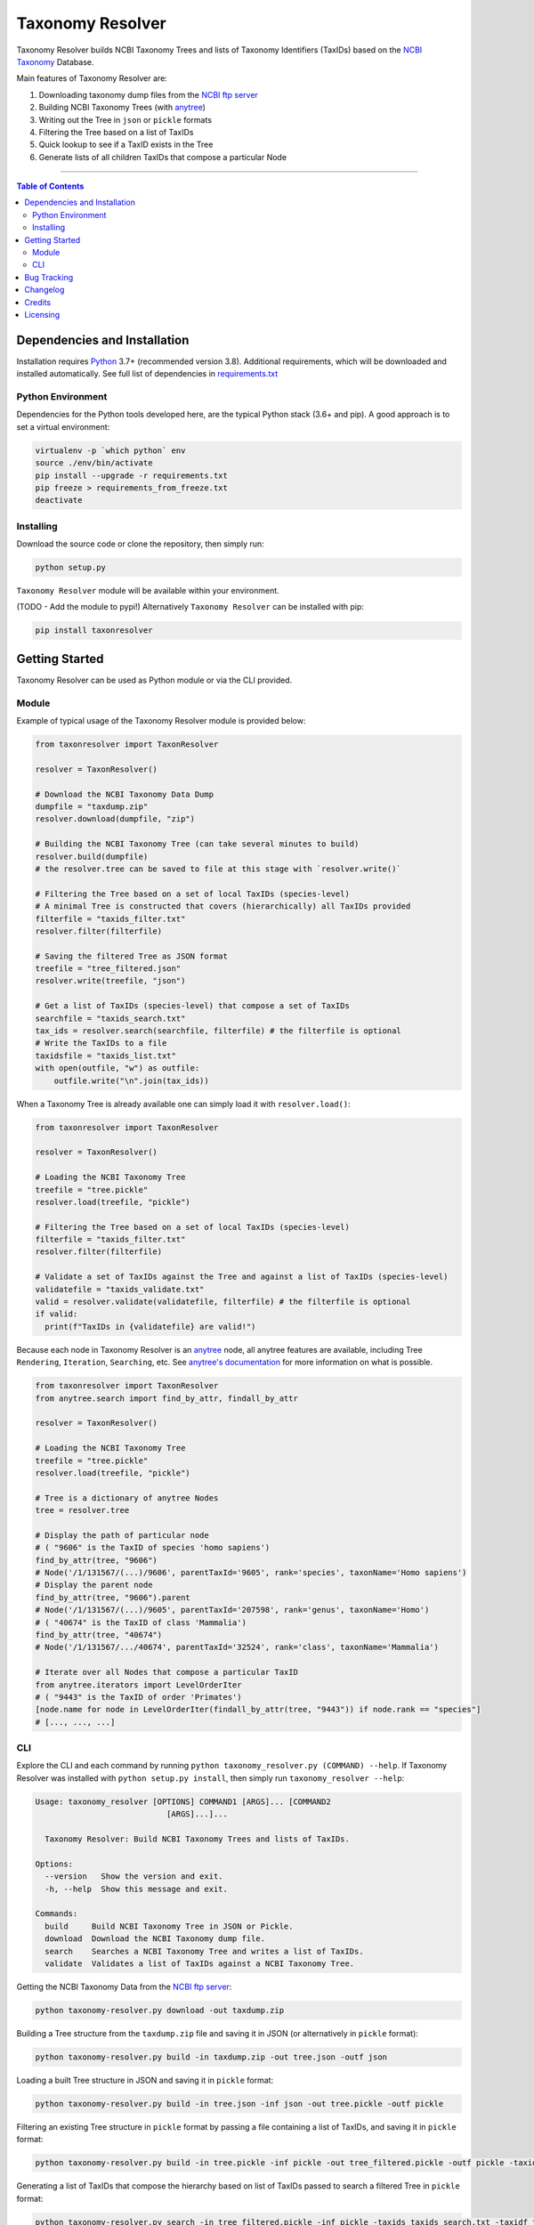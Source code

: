 #################
Taxonomy Resolver
#################

Taxonomy Resolver builds NCBI Taxonomy Trees and lists of Taxonomy Identifiers (TaxIDs)
based on the `NCBI Taxonomy`_ Database.

Main features of Taxonomy Resolver are:

1. Downloading taxonomy dump files from the `NCBI ftp server`_
2. Building NCBI Taxonomy Trees (with `anytree`_)
3. Writing out the Tree in ``json`` or ``pickle`` formats
4. Filtering the Tree based on a list of TaxIDs
5. Quick lookup to see if a TaxID exists in the Tree
6. Generate lists of all children TaxIDs that compose a particular Node


------------

.. contents:: **Table of Contents**
   :depth: 3


Dependencies and Installation
=============================

Installation requires `Python`_ 3.7+ (recommended version 3.8). Additional requirements, which will be
downloaded and installed automatically. See full list of dependencies in `requirements.txt`_

Python Environment
------------------

Dependencies for the Python tools developed here, are the typical Python stack (3.6+ and pip).
A good approach is to set a virtual environment:

.. code-block:: bash

  virtualenv -p `which python` env
  source ./env/bin/activate
  pip install --upgrade -r requirements.txt
  pip freeze > requirements_from_freeze.txt
  deactivate

Installing
----------

Download the source code or clone the repository, then simply run:

.. code-block:: bash

  python setup.py

``Taxonomy Resolver`` module will be available within your environment.

(TODO - Add the module to pypi!) Alternatively ``Taxonomy Resolver`` can be installed with pip:

.. code-block:: bash

  pip install taxonresolver


Getting Started
===============

Taxonomy Resolver can be used as Python module or via the CLI provided.

Module
------

Example of typical usage of the Taxonomy Resolver module is provided below:

.. code-block:: python

  from taxonresolver import TaxonResolver

  resolver = TaxonResolver()

  # Download the NCBI Taxonomy Data Dump
  dumpfile = "taxdump.zip"
  resolver.download(dumpfile, "zip")

  # Building the NCBI Taxonomy Tree (can take several minutes to build)
  resolver.build(dumpfile)
  # the resolver.tree can be saved to file at this stage with `resolver.write()`

  # Filtering the Tree based on a set of local TaxIDs (species-level)
  # A minimal Tree is constructed that covers (hierarchically) all TaxIDs provided
  filterfile = "taxids_filter.txt"
  resolver.filter(filterfile)

  # Saving the filtered Tree as JSON format
  treefile = "tree_filtered.json"
  resolver.write(treefile, "json")

  # Get a list of TaxIDs (species-level) that compose a set of TaxIDs
  searchfile = "taxids_search.txt"
  tax_ids = resolver.search(searchfile, filterfile) # the filterfile is optional
  # Write the TaxIDs to a file
  taxidsfile = "taxids_list.txt"
  with open(outfile, "w") as outfile:
      outfile.write("\n".join(tax_ids))


When a Taxonomy Tree is already available one can simply load it with ``resolver.load()``:

.. code-block:: python

  from taxonresolver import TaxonResolver

  resolver = TaxonResolver()

  # Loading the NCBI Taxonomy Tree
  treefile = "tree.pickle"
  resolver.load(treefile, "pickle")

  # Filtering the Tree based on a set of local TaxIDs (species-level)
  filterfile = "taxids_filter.txt"
  resolver.filter(filterfile)

  # Validate a set of TaxIDs against the Tree and against a list of TaxIDs (species-level)
  validatefile = "taxids_validate.txt"
  valid = resolver.validate(validatefile, filterfile) # the filterfile is optional
  if valid:
    print(f"TaxIDs in {validatefile} are valid!")


Because each node in Taxonomy Resolver is an `anytree`_ node, all anytree features are available,
including Tree ``Rendering``, ``Iteration``, ``Searching``, etc. See `anytree's documentation`_ for more information on what is possible.

.. code-block:: python

  from taxonresolver import TaxonResolver
  from anytree.search import find_by_attr, findall_by_attr

  resolver = TaxonResolver()

  # Loading the NCBI Taxonomy Tree
  treefile = "tree.pickle"
  resolver.load(treefile, "pickle")

  # Tree is a dictionary of anytree Nodes
  tree = resolver.tree

  # Display the path of particular node
  # ( "9606" is the TaxID of species 'homo sapiens')
  find_by_attr(tree, "9606")
  # Node('/1/131567/(...)/9606', parentTaxId='9605', rank='species', taxonName='Homo sapiens')
  # Display the parent node
  find_by_attr(tree, "9606").parent
  # Node('/1/131567/(...)/9605', parentTaxId='207598', rank='genus', taxonName='Homo')
  # ( "40674" is the TaxID of class 'Mammalia')
  find_by_attr(tree, "40674")
  # Node('/1/131567/.../40674', parentTaxId='32524', rank='class', taxonName='Mammalia')

  # Iterate over all Nodes that compose a particular TaxID
  from anytree.iterators import LevelOrderIter
  # ( "9443" is the TaxID of order 'Primates')
  [node.name for node in LevelOrderIter(findall_by_attr(tree, "9443")) if node.rank == "species"]
  # [..., ..., ...]

CLI
---

Explore the CLI and each command by running
``python taxonomy_resolver.py (COMMAND) --help``. If Taxonomy Resolver was installed with
``python setup.py install``, then simply run ``taxonomy_resolver --help``:

.. code-block:: bash

  Usage: taxonomy_resolver [OPTIONS] COMMAND1 [ARGS]... [COMMAND2
                              [ARGS]...]...

    Taxonomy Resolver: Build NCBI Taxonomy Trees and lists of TaxIDs.

  Options:
    --version   Show the version and exit.
    -h, --help  Show this message and exit.

  Commands:
    build     Build NCBI Taxonomy Tree in JSON or Pickle.
    download  Download the NCBI Taxonomy dump file.
    search    Searches a NCBI Taxonomy Tree and writes a list of TaxIDs.
    validate  Validates a list of TaxIDs against a NCBI Taxonomy Tree.



Getting the NCBI Taxonomy Data from the `NCBI ftp server`_:

.. code-block:: bash

  python taxonomy-resolver.py download -out taxdump.zip


Building a Tree structure from the ``taxdump.zip`` file and saving it in JSON (or alternatively in ``pickle`` format):

.. code-block:: bash

  python taxonomy-resolver.py build -in taxdump.zip -out tree.json -outf json


Loading a built Tree structure in JSON and saving it in ``pickle`` format:

.. code-block:: bash

  python taxonomy-resolver.py build -in tree.json -inf json -out tree.pickle -outf pickle


Filtering an existing Tree structure in ``pickle`` format by passing a file containing a list of TaxIDs, and saving it in ``pickle`` format:

.. code-block:: bash

  python taxonomy-resolver.py build -in tree.pickle -inf pickle -out tree_filtered.pickle -outf pickle -taxidf taxids_filter.txt


Generating a list of TaxIDs that compose the hierarchy based on list of TaxIDs passed to search
a filtered Tree in ``pickle`` format:

.. code-block:: bash

  python taxonomy-resolver.py search -in tree_filtered.pickle -inf pickle -taxids taxids_search.txt -taxidf taxids_filter.txt -out taxids_list.txt


Validating a list of TaxIDs against a full (or filtered) Tree in ``pickle`` format:

.. code-block:: bash

  python taxonomy-resolver.py validate -in tree.pickle -inf pickle -taxids taxids_search.txt


Bug Tracking
============

If you find any bugs or issues please log them in the `issue tracker`_.

Changelog
=========

**0.0.4**

- Fixed the logic under validation and searching
- Added `TaxonResolverFast` class for faster searching and validation (but it requires a built Tree)
- Added `--mode 'fast'` mode to the CLI

**0.0.3**

- Improved filtering and searching functions
- Searching performs validation to prevent searching exceptions/errors
- Added search/validate 'by taxid' methods
- Added cached search as an option

**0.0.2**

- Added wrapper class and methods to work with the Taxonomy Resolver
- Added functions to build a Tree and converting it to `anytree`_ Tree (with re-parenting)
- Added command-line interface (CLI) with sub-commands for common functions

**0.0.1**

- Started development

Credits
=======

* Fábio Madeira <fmadeira@ebi.ac.uk>
* Adrian Tivey <ativey@ebi.ac.uk>

Licensing
=========

Apache License 2.0. See `license`_ for details.

.. links
.. _license: LICENSE
.. _issue tracker: ../../issues
.. _requirements.txt: requirements.txt
.. _Python: https://www.python.org/
.. _NCBI Taxonomy: https://www.ncbi.nlm.nih.gov/taxonomy
.. _NCBI ftp server: https://ftp.ncbi.nih.gov/pub/taxonomy/
.. _anytree: https://github.com/c0fec0de/anytree
.. _anytree's documentation: https://anytree.readthedocs.io/
